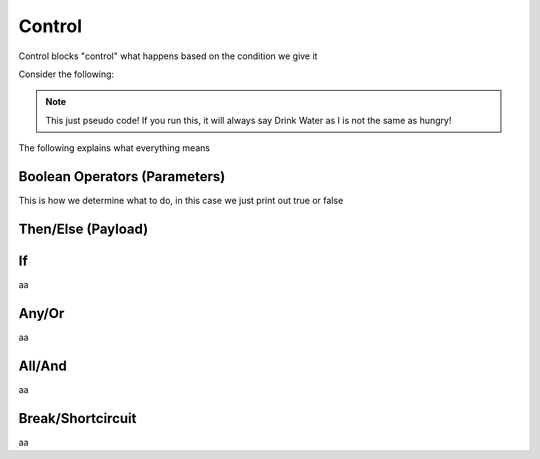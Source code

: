 Control
=======

Control blocks "control" what happens based on the condition we give it

Consider the following:

.. ansi-block::

    If I, am hungry, I will eat, if not, I will drink some water.

    To convert this into tagscript we first create an if statement

    [1;31m{[1;33mif[1;31m}[1;37m

    Now we create our condition

    [1;31m{[1;33mif[1;34m([1;37mI[1;35m==[1;37mhungry[1;34m)[1;31m}[1;37m

    Now we add the payload or what will happen

    [1;31m{[1;33mif[1;34m([1;37mI[1;35m==[1;37mhungry[1;34m)[1;34m:[1;37mEat[1;31m}[1;37m

    Finally we add the else

    [1;31m{[1;33mif[1;34m([1;37mI[1;35m==[1;37mhungry[1;34m)[1;34m:[1;37mEat[1;35m|[1;37mDrink[1;31m}[1;37m

.. note::
    
    This just pseudo code! If you run this, it will always say Drink Water as I is not the same as hungry!

The following explains what everything means

Boolean Operators (Parameters)
------------------------------

.. ansi-block::

    [1;31m{[1;33mif[1;34m([1;37mCONDITION[1;34m)[1;34m:[4;36mtrue[1;35m|[4;36mfalse[1;31m}[1;37m

    [1;31m{[1;33mif[1;34m([1;37mcarl[1;35m==[1;37mcarl[1;34m)[1;34m:[4;36mtrue[1;35m|[4;36mfalse[1;31m}[1;37m [1;31m-[1;35m>[1;37m [4;36mtrue[1;37m

    [1;31m{[1;33mif[1;34m([1;37mcarl[1;35m!=[1;37mcarl[1;34m)[1;34m:[4;36mtrue[1;35m|[4;36mfalse[1;31m}[1;37m [1;31m-[1;35m>[1;37m [4;36mfalse[1;37m

    [1;31m{[1;33mif[1;34m([1;37m5[1;35m>[1;37m1[1;34m)[1;34m:[4;36mtrue[1;35m|[4;36mfalse[1;31m}[1;37m [1;31m-[1;35m>[1;37m [4;36mtrue[1;37m

    [1;31m{[1;33mif[1;34m([1;37m5[1;35m<[1;37m1[1;34m)[1;34m:[4;36mtrue[1;35m|[4;36mfalse[1;31m}[1;37m [1;31m-[1;35m>[1;37m [4;36mfalse[1;37m

This is how we determine what to do, in this case we just print out true or false

.. table:: Boolean Equations

    :widths: auto

    ========  ================================================================================
    Operator  Explanation
    ========  ================================================================================
    \==       If the left side is exactly the same as the right side, space and case sensitive
    !=        If the left side is different from the right side, space and case sensitive
    >=        Greater than or equal too
    <=        Lesser than or equal too
    >         Greater than
    <         Lesser Than
    ========  ================================================================================

Then/Else (Payload)
-------------------

.. ansi-block::

    {if({user(id)}==235148962103951360):PAYLOAD}



If
--

aa

Any/Or
------

aa

All/And
-------

aa

Break/Shortcircuit
------------------

aa

